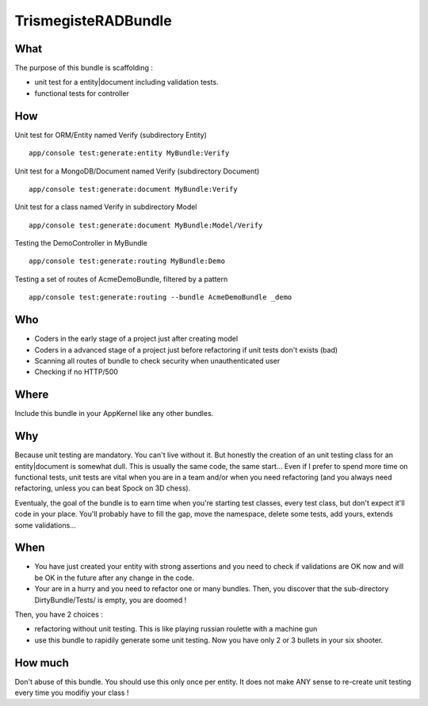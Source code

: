 TrismegisteRADBundle
=====================

What
----
The purpose of this bundle is scaffolding :

* unit test for a entity|document including validation tests.
* functional tests for controller

How
---

Unit test for ORM/Entity named Verify (subdirectory Entity)
::
  app/console test:generate:entity MyBundle:Verify

Unit test for a MongoDB/Document named Verify (subdirectory Document)
::
  app/console test:generate:document MyBundle:Verify

Unit test for a class named Verify in subdirectory Model
::
  app/console test:generate:document MyBundle:Model/Verify

Testing the DemoController in MyBundle
::
  app/console test:generate:routing MyBundle:Demo

Testing a set of routes of AcmeDemoBundle, filtered by a pattern
::
  app/console test:generate:routing --bundle AcmeDemoBundle _demo

Who
---

* Coders in the early stage of a project just after creating model
* Coders in a advanced stage of a project just before refactoring if unit tests don't exists (bad)
* Scanning all routes of bundle to check security when unauthenticated user
* Checking if no HTTP/500

Where
-----
Include this bundle in your AppKernel like any other bundles.

Why
---
Because unit testing are mandatory. You can't live without it. But honestly the creation of an unit testing class for an entity|document
is somewhat dull. This is usually the same code, the same start... Even if I prefer to spend more time on functional tests,
unit tests are vital when you are in a team and/or when you need refactoring (and you always need
refactoring, unless you can beat Spock on 3D chess).

Eventualy, the goal of the bundle is to earn time when you're starting test classes, every test class, but don't expect
it'll code in your place. You'll probably have to fill the gap, move the namespace, delete some tests, add yours, extends some validations...

When
----

- You have just created your entity with strong assertions and you need to check if validations are OK now
  and will be OK in the future after any change in the code.
- Your are in a hurry and you need to refactor one or many bundles. Then, you discover that the sub-directory DirtyBundle/Tests/ is empty, you are doomed !

Then, you have 2 choices :

- refactoring without unit testing. This is like playing russian roulette with a machine gun
- use this bundle to rapidily generate some unit testing. Now you have only 2 or 3 bullets in your six shooter.

How much
--------
Don't abuse of this bundle. You should use this only once per entity.
It does not make ANY sense to re-create unit testing every time you modifiy your class !

